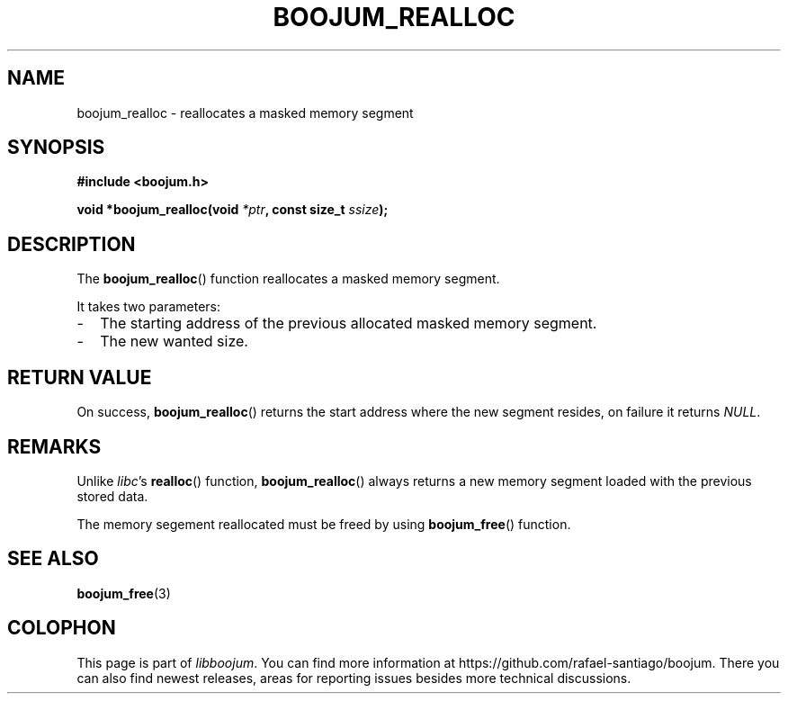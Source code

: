 .TH BOOJUM_REALLOC 3 "May 18, 2022" "version 0x20220000" "BOOJUM's API"
.SH NAME
boojum_realloc \- reallocates a masked memory segment

.SH SYNOPSIS
.nf
.B #include <boojum.h>

.BI
.BI "void *boojum_realloc(void "*ptr ", const size_t "ssize );
.fi

.SH DESCRIPTION
The
.BR boojum_realloc ()
function reallocates a masked memory segment.

It takes two parameters:
.IP - 0.2i
The starting address of the previous allocated masked memory segment.
.IP -
The new wanted size.

.SH RETURN VALUE
On success,
.BR boojum_realloc ()
returns the start address where the new segment resides,
on failure it returns \fINULL\fR.

.SH REMARKS
Unlike \fIlibc\fR's
.BR realloc ()
function,
.BR boojum_realloc ()
always returns a new memory segment loaded with the previous
stored data.

The memory segement reallocated must be freed by using
.BR boojum_free ()
function.

.SH
SEE ALSO
.BR boojum_free (3)

.SH COLOPHON
This page is part of \fIlibboojum\fR. You can find more information at
\%https://github.com/rafael-santiago/boojum. There you can also find
newest releases, areas for reporting issues besides more technical
discussions.
